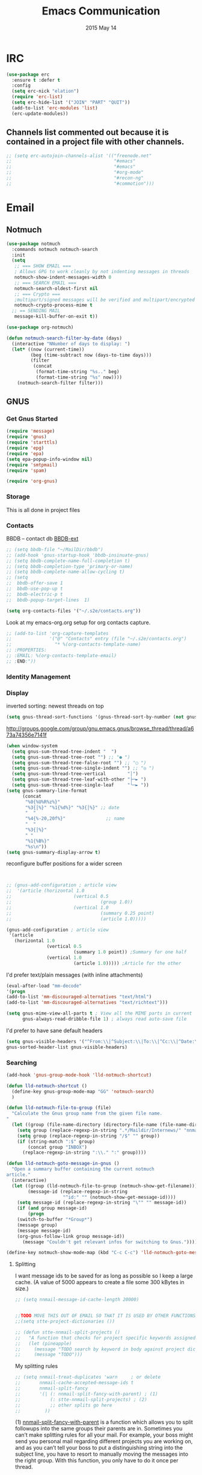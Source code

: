 #+TITLE: Emacs Communication
#+AUTHOR: seamus tuohy
#+EMAIL: stuohy@internews.org
#+DATE: 2015 May 14
#+TAGS: org emacs communications

* IRC
#+BEGIN_SRC emacs-lisp
  (use-package erc
    :ensure t :defer t
    :config
    (setq erc-nick "elation")
    (require 'erc-list)
    (setq erc-hide-list '("JOIN" "PART" "QUIT"))
    (add-to-list 'erc-modules 'list)
    (erc-update-modules))
#+END_SRC

** Channels list commented out because it is contained in a project file with other channels.
#+BEGIN_SRC emacs-lisp
    ;; (setq erc-autojoin-channels-alist '(("freenode.net"
    ;;                                      "#emacs"
    ;;                                      "#emacs"
    ;;                                      "#org-mode"
    ;;                                      "#recon-ng"
    ;;                                      "#commotion")))
#+END_SRC

* Email

** Notmuch
#+BEGIN_SRC emacs-lisp
  (use-package notmuch
    :commands notmuch notmuch-search
    :init
    (setq
     ;; === SHOW EMAIL ===
     ; Allows GPG to work cleanly by not indenting messages in threads
     notmuch-show-indent-messages-width 0
     ;; === SEARCH EMAIL ===
     notmuch-search-oldest-first nil
     ;; === Crypto ===
     ;multipart/signed messages will be verified and multipart/encrypted parts will be    decrypted
     notmuch-crypto-process-mime t
    ;; == SENDING MAIL
     message-kill-buffer-on-exit t))

  (use-package org-notmuch)

  (defun notmuch-search-filter-by-date (days)
    (interactive "NNumber of days to display: ")
    (let* ((now (current-time))
           (beg (time-subtract now (days-to-time days)))
           (filter
            (concat
             (format-time-string "%s.." beg)
             (format-time-string "%s" now))))
      (notmuch-search-filter filter)))
#+END_SRC

** GNUS
*** Get Gnus Started

#+BEGIN_SRC emacs-lisp
(require 'message)
(require 'gnus)
(require 'starttls)
(require 'epg)
(require 'epa)
(setq epa-popup-info-window nil)
(require 'smtpmail)
(require 'spam)
#+END_SRC

#+BEGIN_SRC emacs-lisp
(require 'org-gnus)
#+END_SRC

*** Storage
This is all done in project files
*** Contacts
BBDB -- contact db
[[https://github.com/vapniks/bbdb-ext][BBDB-ext]]
#+BEGIN_SRC emacs-lisp
  ;; (setq bbdb-file "~/MailDir/bbdb")
  ;; (add-hook 'gnus-startup-hook 'bbdb-insinuate-gnus)
  ;; (setq bbdb-complete-name-full-completion t)
  ;; (setq bbdb-completion-type 'primary-or-name)
  ;; (setq bbdb-complete-name-allow-cycling t)
  ;; (setq
  ;;  bbdb-offer-save 1
  ;;  bbdb-use-pop-up t
  ;;  bbdb-electric-p t
  ;;  bbdb-popup-target-lines  1)
#+END_SRC

#+BEGIN_SRC emacs-lisp
(setq org-contacts-files '("~/.s2e/contacts.org"))
#+END_SRC

Look at my emacs-org.org setup for org contacts capture.
#+BEGIN_SRC emacs-lisp
  ;; (add-to-list 'org-capture-templates
  ;;              '("@" "Contacts" entry (file "~/.s2e/contacts.org")
  ;;                "* %(org-contacts-template-name)
  ;; :PROPERTIES:
  ;; :EMAIL: %(org-contacts-template-email)
  ;; :END:"))
#+END_SRC
*** Identity Management
*** Display

inverted sorting: newest threads on top
#+BEGIN_SRC emacs-lisp
(setq gnus-thread-sort-functions '(gnus-thread-sort-by-number (not gnus-thread-sort-by-date)))
#+END_SRC

http://groups.google.com/group/gnu.emacs.gnus/browse_thread/thread/a673a74356e7141f
#+BEGIN_SRC emacs-lisp
(when window-system
  (setq gnus-sum-thread-tree-indent "  ")
  (setq gnus-sum-thread-tree-root "") ;; "● ")
  (setq gnus-sum-thread-tree-false-root "") ;; "◯ ")
  (setq gnus-sum-thread-tree-single-indent "") ;; "◎ ")
  (setq gnus-sum-thread-tree-vertical        "│")
  (setq gnus-sum-thread-tree-leaf-with-other "├─► ")
  (setq gnus-sum-thread-tree-single-leaf     "╰─► "))
(setq gnus-summary-line-format
      (concat
       "%0{%U%R%z%}"
       "%3{│%}" "%1{%d%}" "%3{│%}" ;; date
       "  "
       "%4{%-20,20f%}"               ;; name
       "  "
       "%3{│%}"
       " "
       "%1{%B%}"
       "%s\n"))
(setq gnus-summary-display-arrow t)
#+END_SRC

 reconfigure buffer positions for a wider screen

#+BEGIN_SRC emacs-lisp


  ;; (gnus-add-configuration ; article view
  ;;  '(article (horizontal 1.0
  ;;                       (vertical 0.5
  ;;                                 (group 1.0))
  ;;                       (vertical 1.0
  ;;                                 (summary 0.25 point)
  ;;                                 (article 1.0)))))

  (gnus-add-configuration ; article view
   '(article
     (horizontal 1.0
                 (vertical 0.5
                           (summary 1.0 point)) ;Summary for one half
                 (vertical 1.0
                           (article 1.0))))) ;Article for the other
#+END_SRC

I'd prefer text/plain messages (with inline attachments)
#+BEGIN_SRC emacs-lisp
  (eval-after-load "mm-decode"
  '(progn
  (add-to-list 'mm-discouraged-alternatives "text/html")
  (add-to-list 'mm-discouraged-alternatives "text/richtext")))
#+END_SRC

#+BEGIN_SRC emacs-lisp
  (setq gnus-mime-view-all-parts t ; View all the MIME parts in current
        gnus-always-read-dribble-file 1) ; always read auto-save file
#+END_SRC

I'd prefer to have sane default headers
#+BEGIN_SRC emacs-lisp
  (setq gnus-visible-headers '("^From:\\|^Subject:\\|To:\\|^Cc:\\|^Date:\\|^Newsgroups:\\|^User-Agent:\\|^X-Newsreader:\\|^X-Mailer:")
  gnus-sorted-header-list gnus-visible-headers)
#+END_SRC

*** Searching

#+BEGIN_SRC emacs-lisp
  (add-hook 'gnus-group-mode-hook 'lld-notmuch-shortcut)

  (defun lld-notmuch-shortcut ()
    (define-key gnus-group-mode-map "GG" 'notmuch-search)
    )

  (defun lld-notmuch-file-to-group (file)
    "Calculate the Gnus group name from the given file name.
  "
    (let ((group (file-name-directory (directory-file-name (file-name-directory file)))))
      (setq group (replace-regexp-in-string ".*/Maildir/Internews/" "nnmaildir+Internews:" group))
      (setq group (replace-regexp-in-string "/$" "" group))
      (if (string-match ":$" group)
          (concat group "INBOX")
        (replace-regexp-in-string ":\\." ":" group))))

  (defun lld-notmuch-goto-message-in-gnus ()
    "Open a summary buffer containing the current notmuch
  article."
    (interactive)
    (let ((group (lld-notmuch-file-to-group (notmuch-show-get-filename)))
          (message-id (replace-regexp-in-string
                       "^id:" "" (notmuch-show-get-message-id))))
      (setq message-id (replace-regexp-in-string "\"" "" message-id))
      (if (and group message-id)
          (progn
      (switch-to-buffer "*Group*")
      (message group)
      (message message-id)
      (org-gnus-follow-link group message-id))
        (message "Couldn't get relevant infos for switching to Gnus."))))

  (define-key notmuch-show-mode-map (kbd "C-c C-c") 'lld-notmuch-goto-message-in-gnus)
#+END_SRC

**** Splitting
I want message ids to be saved for as long as possible so I keep a large cache.  (A value of 5000 appears to create a file some 300 kBytes in size.)
#+BEGIN_SRC emacs-lisp
  ;; (setq nnmail-message-id-cache-length 20000)
#+END_SRC

#+BEGIN_SRC emacs-lisp

  ;;TODO MOVE THIS OUT OF EMAIL SO THAT IT IS USED BY OTHER FUNCTIONS and TOOLS
  ;;(setq stte-project-dictionaries ())
#+END_SRC


#+BEGIN_SRC emacs-lisp
  ;; (defun stte-nnmail-split-projects ()
  ;;   "A function that checks for project specific keywords assigned elsewhere and splits an email based upon those rule sets"
  ;;   (let (pineapple)
  ;;     (message "TODO search by keyword in body against project dictionaries")
  ;;     (message "TODO")))
#+END_SRC

My splitting rules

#+BEGIN_SRC emacs-lisp
  ;; (setq nnmail-treat-duplicates 'warn     ; or delete
  ;;       nnmail-cache-accepted-message-ids t
  ;;       nnmail-split-fancy
  ;;       '(| (: nnmail-split-fancy-with-parent) ; (1)
  ;;           (: stte-nnmail-split-projects) ; (2)
  ;;           ;; other splits go here
  ;;         ))
#+END_SRC

(1) [[https://www.gnu.org/software/emacs/manual/html_node/gnus/Fancy-Mail-Splitting.html][nnmail-split-fancy-with-parent]] is a function which allows you to split followups into the same groups their parents are in. Sometimes you can’t make splitting rules for all your mail. For example, your boss might send you personal mail regarding different projects you are working on, and as you can’t tell your boss to put a distinguishing string into the subject line, you have to resort to manually moving the messages into the right group. With this function, you only have to do it once per thread.

(2)

*** Basic configuration
**** Remove news server
[[http://koldfront.dk/text/gnus-email-tutorial.html][
So I add this to ~/.gnus (to avoid Gnus trying to connect to a non-existant local news server)]]
#+BEGIN_SRC emacs-lisp
(setq gnus-select-method '(nnnil ""))
#+END_SRC

**** Email Splitting Core

Core email splitting Rule
#+BEGIN_SRC emacs-lisp
   (setq nnimap-split-rule 'nnmail-split-fancy)
   (setq nnmail-split-methods 'nnimap-split-fancy)
   (gnus-registry-initialize)
#+END_SRC

**** Basic Configuration largely stolen from [[https://github.com/dertuxmalwieder/My-Emacs-config/blob/master/.gnus.el][dertuxmalwieder]]

#+BEGIN_SRC emacs-lisp
(setq gnus-summary-gather-subject-limit 'fuzzy
      gnus-inhibit-startup-message t
      gnus-play-startup-jingle nil
      gnus-interactive-exit nil)
#+END_SRC

**** Email Groups

Set an empty gnus-parameters so that projects can add-to-list what they need for their projects.
#+BEGIN_SRC emacs-lisp
(setq gnus-parameters '())
#+END_SRC

**** Topic Sorting

;; Start the topic view
#+BEGIN_SRC emacs-lisp
(add-hook 'gnus-group-mode-hook 'gnus-topic-mode)
#+END_SRC

*** SPAM
#+BEGIN_SRC emacs-lisp
(setq spam-use-spamassassin t)
(setq spam-spamassassin-path "/usr/bin/vendor_perl/spamassassin")
(setq spam-use-spamassassin-headers t)
(setq smiley-style 'medium)
#+END_SRC

**** TODO Explore these configs
***** Hook to display dormant article in Gnus
#+BEGIN_SRC emacs-lisp
(add-hook 'org-follow-link-hook
          (lambda ()
            (if (eq major-mode 'gnus-summary-mode)
                (gnus-summary-insert-dormant-articles))))
#+END_SRC

***** Working Mail and org
#+BEGIN_SRC emacs-lisp
(setq org-link-frame-setup '((gnus . gnus) (file . find-file-other-window)))
#+END_SRC

***** Mail to
#+BEGIN_SRC emacs-lisp
(setq org-link-mailto-program '(browse-url-mail "mailto:%a?subject=%s"))
#+END_SRC

***** Web links
#+BEGIN_SRC emacs-lisp
(setq org-gnus-prefer-web-links nil)
#+END_SRC

*** OfflineImap
#+BEGIN_SRC emacs-lisp
; (use-package offlineimap
;   :load-path "packages/offlineimap/"
;   :commands offlineimap
;   :init
;   (add-hook 'gnus-before-startup-hook 'offlineimap))
#+END_SRC

* Twitter
#+BEGIN_SRC emacs-lisp
  (use-package twittering-mode
  :load-path "packages/twittering-mode"
  :commands twit
  :config
  (setq twittering-use-master-password t))
#+END_SRC
* Technical Artifacts

  Make sure that we can simply =require= this library.

#+BEGIN_SRC elisp
  (provide 'init-emacs-communication)
#+END_SRC

  Before you can build this on a new system, make sure that you put
  the cursor over any of these properties, and hit: =C-c C-c=

#+DESCRIPTION:
#+PROPERTY:    results silent
#+PROPERTY:    tangle ~/.emacs.d/elisp/emacs-communication.el
#+PROPERTY:    eval no-export
#+PROPERTY:    comments org
#+OPTIONS:     num:nil toc:nil todo:nil tasks:nil tags:nil
#+OPTIONS:     skip:nil author:nil email:nil creator:nil timestamp:nil
#+INFOJS_OPT:  view:nil toc:nil ltoc:t mouse:underline buttons:0 path:http://orgmode.org/org-info.js
